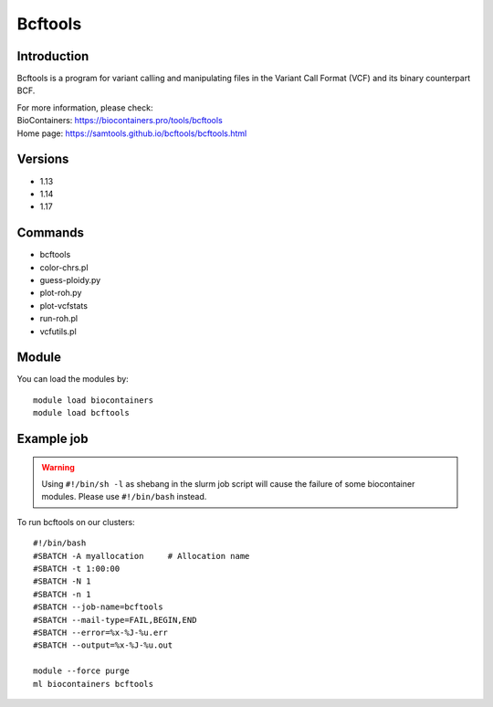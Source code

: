 .. _backbone-label:

Bcftools
==============================

Introduction
~~~~~~~~
Bcftools is a program for variant calling and manipulating files in the Variant Call Format (VCF) and its binary counterpart BCF.


| For more information, please check:
| BioContainers: https://biocontainers.pro/tools/bcftools 
| Home page: https://samtools.github.io/bcftools/bcftools.html

Versions
~~~~~~~~
- 1.13
- 1.14
- 1.17

Commands
~~~~~~~
- bcftools
- color-chrs.pl
- guess-ploidy.py
- plot-roh.py
- plot-vcfstats
- run-roh.pl
- vcfutils.pl

Module
~~~~~~~~
You can load the modules by::

    module load biocontainers
    module load bcftools

Example job
~~~~~
.. warning::
    Using ``#!/bin/sh -l`` as shebang in the slurm job script will cause the failure of some biocontainer modules. Please use ``#!/bin/bash`` instead.

To run bcftools on our clusters::

    #!/bin/bash
    #SBATCH -A myallocation     # Allocation name
    #SBATCH -t 1:00:00
    #SBATCH -N 1
    #SBATCH -n 1
    #SBATCH --job-name=bcftools
    #SBATCH --mail-type=FAIL,BEGIN,END
    #SBATCH --error=%x-%J-%u.err
    #SBATCH --output=%x-%J-%u.out

    module --force purge
    ml biocontainers bcftools
